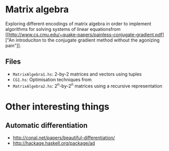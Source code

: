 * Matrix algebra
  Exploring different encodings of matrix algebra in order to
  implement algorithms for solving systems of linear equationsfrom [[http://www.cs.cmu.edu/~quake-papers/painless-conjugate-gradient.pdf]["An
  introduciton to the conjugate gradient method without the agonizing
  pain"]].

** Files
   - ~MatrixAlgebra1.hs~: 2-by-2 matrices and vectors using tuples
   - ~CG1.hs~: Optimisation techniques from
   - ~MatrixAlgebra2.hs~: 2^n-by-2^n matrices using a recursive
     representation

* Other interesting things
** Automatic differentiation
   - http://conal.net/papers/beautiful-differentiation/
   - http://hackage.haskell.org/package/ad
